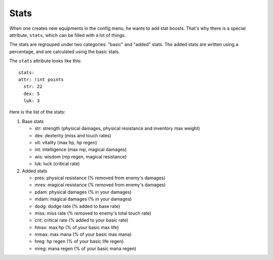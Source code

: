 .. _stats:

=====
Stats
=====

When one creates new equipments in the config menu, he wants to add
stat boosts. That's why there is a special attribute, ``stats``, which
can be filled with a lot of things.

The stats are regrouped under two categories: "basic" and "added"
stats. The added stats are written using a percentage, and are
calculated using the basic stats.

.. highlight:: yaml

The ``stats`` attribute looks like this::

  stats:
  attr: !int points
    str: 22
    dex: 5
    luk: 3

Here is the list of the stats:

1. Base stats

   - str: strength (physical damages, physical resistance and
     inventory max weight)
   - dex: dexterity (miss and touch rates)
   - vit: vitality (max hp, hp regen)
   - int: intelligence (max mp, magical damages)
   - wis: wisdom (mp regen, magical resistance)
   - luk: luck (critical rate)

2. Added stats

   - pres: physical resistance (% removed from enemy's damages)
   - mres: magical resistance (% removed from enemy's damages)
   - pdam: physical damages (% in your damages)
   - mdam: magical damages (% in your damages)
   - dodg: dodge rate (% added to base rate)
   - miss: miss rate (% removed to enemy's total touch rate)
   - crit: critical rate (% added to your basic rate)
   - hmax: max hp (% of your basic max life)
   - mmax: max mana (% of your basic max mana)
   - hreg: hp regen (% of your basic life regen)
   - mreg: mana regen (% of your basic mana regen)

